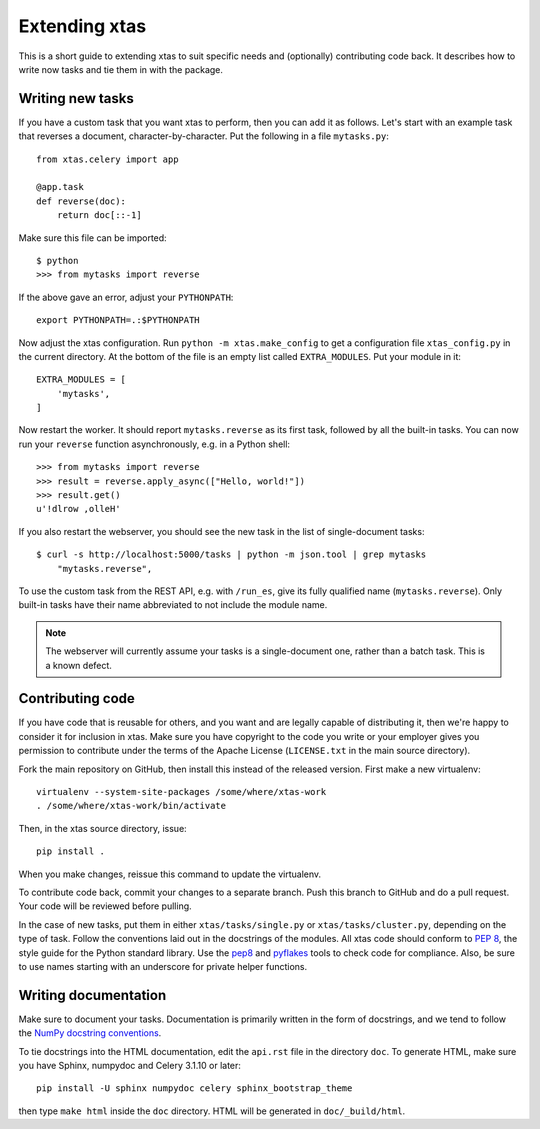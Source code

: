 Extending xtas
==============

This is a short guide to extending xtas to suit specific needs
and (optionally) contributing code back.
It describes how to write now tasks and tie them in with the package.


Writing new tasks
-----------------

If you have a custom task that you want xtas to perform, then you can add it
as follows. Let's start with an example task that reverses a document,
character-by-character. Put the following in a file ``mytasks.py``::

    from xtas.celery import app

    @app.task
    def reverse(doc):
        return doc[::-1]

Make sure this file can be imported::

    $ python
    >>> from mytasks import reverse

If the above gave an error, adjust your ``PYTHONPATH``::

    export PYTHONPATH=.:$PYTHONPATH

Now adjust the xtas configuration. Run ``python -m xtas.make_config`` to get
a configuration file ``xtas_config.py`` in the current directory. At the bottom
of the file is an empty list called ``EXTRA_MODULES``. Put your module in it::

    EXTRA_MODULES = [
        'mytasks',
    ]

Now restart the worker. It should report ``mytasks.reverse`` as its first
task, followed by all the built-in tasks. You can now run your ``reverse``
function asynchronously, e.g. in a Python shell::

    >>> from mytasks import reverse
    >>> result = reverse.apply_async(["Hello, world!"])
    >>> result.get()
    u'!dlrow ,olleH'

If you also restart the webserver, you should see the new task in the list of
single-document tasks::

    $ curl -s http://localhost:5000/tasks | python -m json.tool | grep mytasks
        "mytasks.reverse",

To use the custom task from the REST API, e.g. with ``/run_es``, give its
fully qualified name (``mytasks.reverse``). Only built-in tasks have their
name abbreviated to not include the module name.

.. note::
   The webserver will currently assume your tasks is a single-document one,
   rather than a batch task. This is a known defect.


Contributing code
-----------------

If you have code that is reusable for others, and you want and are legally
capable of distributing it, then we're happy to consider it for inclusion in
xtas. Make sure you have copyright to the code you write or your employer
gives you permission to contribute under the terms of the Apache License
(``LICENSE.txt`` in the main source directory).

Fork the main repository on GitHub, then install this instead of the released
version. First make a new virtualenv::

    virtualenv --system-site-packages /some/where/xtas-work
    . /some/where/xtas-work/bin/activate

Then, in the xtas source directory, issue::

    pip install .

When you make changes, reissue this command to update the virtualenv.

To contribute code back, commit your changes to a separate branch.
Push this branch to GitHub and do a pull request. Your code will be reviewed
before pulling.

In the case of new tasks, put them in either ``xtas/tasks/single.py`` or
``xtas/tasks/cluster.py``, depending on the type of task. Follow the
conventions laid out in the docstrings of the modules. All xtas code should
conform to `PEP 8 <http://legacy.python.org/dev/peps/pep-0008/>`_, the style
guide for the Python standard library. Use the `pep8
<http://pep8.readthedocs.org/en/latest/>`_ and `pyflakes
<https://pypi.python.org/pypi/pyflakes>`_ tools to check code for compliance.
Also, be sure to use names starting with an underscore for private helper
functions.


Writing documentation
---------------------

Make sure to document your tasks.  Documentation is primarily written in the
form of docstrings, and we tend to follow the `NumPy docstring conventions
<https://github.com/numpy/numpy/blob/master/doc/HOWTO_DOCUMENT.rst.txt>`_.

To tie docstrings into the HTML documentation, edit the ``api.rst`` file
in the directory ``doc``. To generate HTML, make sure you have Sphinx,
numpydoc and Celery 3.1.10 or later::

    pip install -U sphinx numpydoc celery sphinx_bootstrap_theme

then type ``make html`` inside the ``doc`` directory. HTML will be generated
in ``doc/_build/html``.
